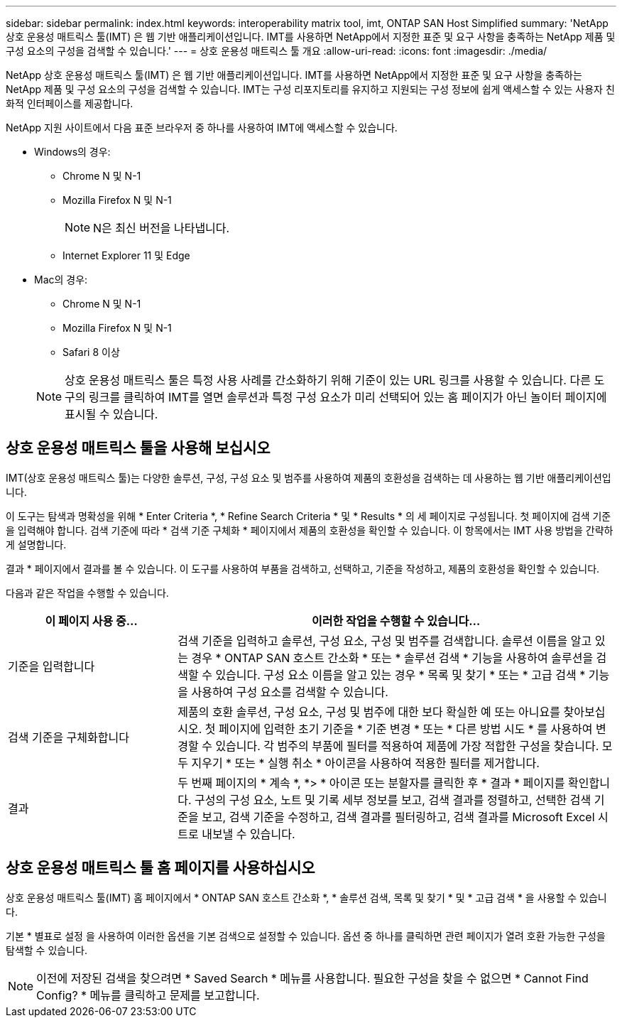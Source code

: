 ---
sidebar: sidebar 
permalink: index.html 
keywords: interoperability matrix tool, imt, ONTAP SAN Host Simplified 
summary: 'NetApp 상호 운용성 매트릭스 툴(IMT) 은 웹 기반 애플리케이션입니다. IMT를 사용하면 NetApp에서 지정한 표준 및 요구 사항을 충족하는 NetApp 제품 및 구성 요소의 구성을 검색할 수 있습니다.' 
---
= 상호 운용성 매트릭스 툴 개요
:allow-uri-read: 
:icons: font
:imagesdir: ./media/


[role="lead"]
NetApp 상호 운용성 매트릭스 툴(IMT) 은 웹 기반 애플리케이션입니다. IMT를 사용하면 NetApp에서 지정한 표준 및 요구 사항을 충족하는 NetApp 제품 및 구성 요소의 구성을 검색할 수 있습니다. IMT는 구성 리포지토리를 유지하고 지원되는 구성 정보에 쉽게 액세스할 수 있는 사용자 친화적 인터페이스를 제공합니다.

NetApp 지원 사이트에서 다음 표준 브라우저 중 하나를 사용하여 IMT에 액세스할 수 있습니다.

* Windows의 경우:
+
** Chrome N 및 N-1
** Mozilla Firefox N 및 N-1
+

NOTE: N은 최신 버전을 나타냅니다.

** Internet Explorer 11 및 Edge


* Mac의 경우:
+
** Chrome N 및 N-1
** Mozilla Firefox N 및 N-1
** Safari 8 이상


+

NOTE: 상호 운용성 매트릭스 툴은 특정 사용 사례를 간소화하기 위해 기준이 있는 URL 링크를 사용할 수 있습니다. 다른 도구의 링크를 클릭하여 IMT를 열면 솔루션과 특정 구성 요소가 미리 선택되어 있는 홈 페이지가 아닌 놀이터 페이지에 표시될 수 있습니다.





== 상호 운용성 매트릭스 툴을 사용해 보십시오

IMT(상호 운용성 매트릭스 툴)는 다양한 솔루션, 구성, 구성 요소 및 범주를 사용하여 제품의 호환성을 검색하는 데 사용하는 웹 기반 애플리케이션입니다.

이 도구는 탐색과 명확성을 위해 * Enter Criteria *, * Refine Search Criteria * 및 * Results * 의 세 페이지로 구성됩니다. 첫 페이지에 검색 기준을 입력해야 합니다. 검색 기준에 따라 * 검색 기준 구체화 * 페이지에서 제품의 호환성을 확인할 수 있습니다. 이 항목에서는 IMT 사용 방법을 간략하게 설명합니다.

결과 * 페이지에서 결과를 볼 수 있습니다. 이 도구를 사용하여 부품을 검색하고, 선택하고, 기준을 작성하고, 제품의 호환성을 확인할 수 있습니다.

다음과 같은 작업을 수행할 수 있습니다.

[cols="25,65"]
|===
| 이 페이지 사용 중... | 이러한 작업을 수행할 수 있습니다... 


| 기준을 입력합니다 | 검색 기준을 입력하고 솔루션, 구성 요소, 구성 및 범주를 검색합니다. 솔루션 이름을 알고 있는 경우 * ONTAP SAN 호스트 간소화 * 또는 * 솔루션 검색 * 기능을 사용하여 솔루션을 검색할 수 있습니다. 구성 요소 이름을 알고 있는 경우 * 목록 및 찾기 * 또는 * 고급 검색 * 기능을 사용하여 구성 요소를 검색할 수 있습니다. 


| 검색 기준을 구체화합니다 | 제품의 호환 솔루션, 구성 요소, 구성 및 범주에 대한 보다 확실한 예 또는 아니요를 찾아보십시오. 첫 페이지에 입력한 초기 기준을 * 기준 변경 * 또는 * 다른 방법 시도 * 를 사용하여 변경할 수 있습니다. 각 범주의 부품에 필터를 적용하여 제품에 가장 적합한 구성을 찾습니다. 모두 지우기 * 또는 * 실행 취소 * 아이콘을 사용하여 적용한 필터를 제거합니다. 


| 결과 | 두 번째 페이지의 * 계속 *, *> * 아이콘 또는 분할자를 클릭한 후 * 결과 * 페이지를 확인합니다. 구성의 구성 요소, 노트 및 기록 세부 정보를 보고, 검색 결과를 정렬하고, 선택한 검색 기준을 보고, 검색 기준을 수정하고, 검색 결과를 필터링하고, 검색 결과를 Microsoft Excel 시트로 내보낼 수 있습니다. 
|===


== 상호 운용성 매트릭스 툴 홈 페이지를 사용하십시오

상호 운용성 매트릭스 툴(IMT) 홈 페이지에서 * ONTAP SAN 호스트 간소화 *, * 솔루션 검색, 목록 및 찾기 * 및 * 고급 검색 * 을 사용할 수 있습니다.

기본 * 별표로 설정 을 사용하여 이러한 옵션을 기본 검색으로 설정할 수 있습니다. 옵션 중 하나를 클릭하면 관련 페이지가 열려 호환 가능한 구성을 탐색할 수 있습니다.


NOTE: 이전에 저장된 검색을 찾으려면 * Saved Search * 메뉴를 사용합니다. 필요한 구성을 찾을 수 없으면 * Cannot Find Config? * 메뉴를 클릭하고 문제를 보고합니다.

